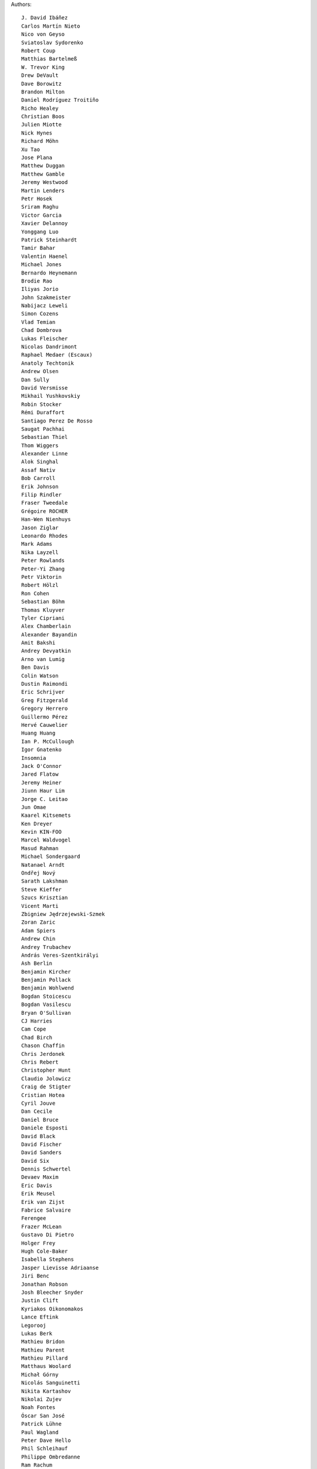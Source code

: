 Authors::

  J. David Ibáñez
  Carlos Martín Nieto
  Nico von Geyso
  Sviatoslav Sydorenko
  Robert Coup
  Matthias Bartelmeß
  W. Trevor King
  Drew DeVault
  Dave Borowitz
  Brandon Milton
  Daniel Rodríguez Troitiño
  Richo Healey
  Christian Boos
  Julien Miotte
  Nick Hynes
  Richard Möhn
  Xu Tao
  Jose Plana
  Matthew Duggan
  Matthew Gamble
  Jeremy Westwood
  Martin Lenders
  Petr Hosek
  Sriram Raghu
  Victor Garcia
  Xavier Delannoy
  Yonggang Luo
  Patrick Steinhardt
  Tamir Bahar
  Valentin Haenel
  Michael Jones
  Bernardo Heynemann
  Brodie Rao
  Iliyas Jorio
  John Szakmeister
  Nabijacz Leweli
  Simon Cozens
  Vlad Temian
  Chad Dombrova
  Lukas Fleischer
  Nicolas Dandrimont
  Raphael Medaer (Escaux)
  Anatoly Techtonik
  Andrew Olsen
  Dan Sully
  David Versmisse
  Mikhail Yushkovskiy
  Robin Stocker
  Rémi Duraffort
  Santiago Perez De Rosso
  Saugat Pachhai
  Sebastian Thiel
  Thom Wiggers
  Alexander Linne
  Alok Singhal
  Assaf Nativ
  Bob Carroll
  Erik Johnson
  Filip Rindler
  Fraser Tweedale
  Grégoire ROCHER
  Han-Wen Nienhuys
  Jason Ziglar
  Leonardo Rhodes
  Mark Adams
  Nika Layzell
  Peter Rowlands
  Peter-Yi Zhang
  Petr Viktorin
  Robert Hölzl
  Ron Cohen
  Sebastian Böhm
  Thomas Kluyver
  Tyler Cipriani
  Alex Chamberlain
  Alexander Bayandin
  Amit Bakshi
  Andrey Devyatkin
  Arno van Lumig
  Ben Davis
  Colin Watson
  Dustin Raimondi
  Eric Schrijver
  Greg Fitzgerald
  Gregory Herrero
  Guillermo Pérez
  Hervé Cauwelier
  Huang Huang
  Ian P. McCullough
  Igor Gnatenko
  Insomnia
  Jack O'Connor
  Jared Flatow
  Jeremy Heiner
  Jiunn Haur Lim
  Jorge C. Leitao
  Jun Omae
  Kaarel Kitsemets
  Ken Dreyer
  Kevin KIN-FOO
  Marcel Waldvogel
  Masud Rahman
  Michael Sondergaard
  Natanael Arndt
  Ondřej Nový
  Sarath Lakshman
  Steve Kieffer
  Szucs Krisztian
  Vicent Marti
  Zbigniew Jędrzejewski-Szmek
  Zoran Zaric
  Adam Spiers
  Andrew Chin
  Andrey Trubachev
  András Veres-Szentkirályi
  Ash Berlin
  Benjamin Kircher
  Benjamin Pollack
  Benjamin Wohlwend
  Bogdan Stoicescu
  Bogdan Vasilescu
  Bryan O'Sullivan
  CJ Harries
  Cam Cope
  Chad Birch
  Chason Chaffin
  Chris Jerdonek
  Chris Rebert
  Christopher Hunt
  Claudio Jolowicz
  Craig de Stigter
  Cristian Hotea
  Cyril Jouve
  Dan Cecile
  Daniel Bruce
  Daniele Esposti
  David Black
  David Fischer
  David Sanders
  David Six
  Dennis Schwertel
  Devaev Maxim
  Eric Davis
  Erik Meusel
  Erik van Zijst
  Fabrice Salvaire
  Ferengee
  Frazer McLean
  Gustavo Di Pietro
  Holger Frey
  Hugh Cole-Baker
  Isabella Stephens
  Jasper Lievisse Adriaanse
  Jiri Benc
  Jonathan Robson
  Josh Bleecher Snyder
  Justin Clift
  Kyriakos Oikonomakos
  Lance Eftink
  Legorooj
  Lukas Berk
  Mathieu Bridon
  Mathieu Parent
  Mathieu Pillard
  Matthaus Woolard
  Michał Górny
  Nicolás Sanguinetti
  Nikita Kartashov
  Nikolai Zujev
  Noah Fontes
  Óscar San José
  Patrick Lühne
  Paul Wagland
  Peter Dave Hello
  Phil Schleihauf
  Philippe Ombredanne
  Ram Rachum
  Remy Suen
  Ridge Kennedy
  Rodrigo Bistolfi
  Ross Nicoll
  Rui Abreu Ferreira
  Saul Pwanson
  Shane Turner
  Sheeo
  Soasme
  Steven Winfield
  Tad Hardesty
  Vladimir Rutsky
  Yu Jianjian
  buhl
  chengyuhang
  earl
  odidev
